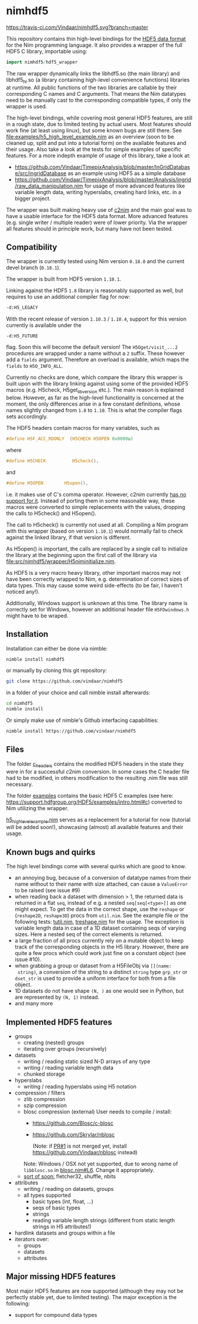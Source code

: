 * nimhdf5
[[https://travis-ci.com/Vindaar/nimhdf5][https://travis-ci.com/Vindaar/nimhdf5.svg?branch=master]]

This repository contains thin high-level bindings for the [[https://www.hdfgroup.org/HDF5/][HDF5 data
format]] for the Nim programming language. It also provides a wrapper of
the full HDF5 C library, importable using:
#+BEGIN_SRC nim
import nimhdf5/hdf5_wrapper
#+END_SRC

The raw wrapper dynamically links the libhdf5.so (the main library)
and libhdf5_hl.so (a library containing high-level convenience
functions) libraries at runtime. All public functions of the two
libraries are callable by their corresponding C names and C
arguments. That means the Nim datatypes need to be manually cast to
the corresponding compatible types, if only the wrapper is used.

The high-level bindings, while covering most general HDF5 features,
are still in a rough state, due to limited testing by actual
users. Most features should work fine (at least using linux), but some
known bugs are still there. See
[[file:examples/h5_high_level_example.nim]] as an overview (soon to be
cleaned up, split and put into a tutorial form) on the available
features and their usage. Also take a look at the tests for simple
examples of specific features. For a more indepth example of usage of
this library, take a look at:
- [[https://github.com/Vindaar/TimepixAnalysis/blob/master/InGridDatabase/src/ingridDatabase]]
  as an example using HDF5 as a simple database
- https://github.com/Vindaar/TimepixAnalysis/blob/master/Analysis/ingrid/raw_data_manipulation.nim
  for usage of more advanced features like variable length data,
  writing hyperslabs, creating hard links, etc. in a bigger project.

The wrapper was built making heavy use of [[https://www.github.com/nim-lang/c2nim][c2nim]] and the main goal was
to have a usable interface for the HDF5 data format. More advanced
features (e.g. single writer / multiple reader) were of lower
priority. Via the wrapper all features should in principle work, but
many have not been tested.

** Compatibility

The wrapper is currently tested using Nim version =0.18.0= and the
current devel branch (=0.18.1=).

The wrapper is built from HDF5 version =1.10.1=.

Linking against the HDF5 =1.8= library is reasonably supported as
well, but requires to use an additional compiler flag for now:
#+BEGIN_SRC sh
-d:H5_LEGACY
#+END_SRC
With the recent release of version =1.10.3= / =1.10.4=, support for
this version currently is available under the
#+BEGIN_SRC
-d:H5_FUTURE
#+END_SRC
flag. Soon this will become the default version! The
=H5Oget/visit_...2= procedures are wrapped under a name without a =2=
suffix. These however add a =fields= argument. Therefore an overload
is available, which maps the =fields= to =H5O_INFO_ALL=.

Currently no checks are done, which compare the library this wrapper
is built upon with the library linking against using some of the
provided HDF5 macros (e.g. H5check, H5get_libversion etc.). The main
reason is explained below. However, as far as the high-level
functionality is concerned at the moment, the only differences arise
in a few constant definitions, whose names slightly changed from =1.8=
to =1.10=. This is what the compiler flags sets accordingly.

The HDF5 headers contain macros for many variables, such as
#+BEGIN_SRC C
#define H5F_ACC_RDONLY	(H5CHECK H5OPEN 0x0000u)
#+END_SRC
where
#+BEGIN_SRC C
#define H5CHECK          H5check(),
#+END_SRC
and
#+BEGIN_SRC C
#define H5OPEN        H5open(),
#+END_SRC
i.e. it makes use of C's comma operator. However, c2nim currently
[[https://nim-lang.org/docs/c2nim.html#limitations][has no support for it]]. Instead of porting them in some reasonable way,
these macros were converted to simple replacements with the values,
dropping the calls to H5check() and H5open().

The call to H5check() is currently not used at all. Compiling a Nim
program with this wrapper (based on version =1.10.1=) would normally
fail to check against the linked library, if that version is different.

As H5open() is important, the calls are replaced by a single call to
initialize the library at the beginning upon the first call of the
library via [[file:src/nimhdf5/wrapper/H5niminitialize.nim]].

As HDF5 is a very macro heavy library, other important macros may not
have been correctly wrapped to Nim, e.g. determination of correct
sizes of data types. This may cause some weird side-effects (to be
fair, I haven't noticed any!).

Additionally, Windows support is unknown at this time. The library
name is correctly set for Windows, however an additional header file
=H5FDwindows.h= might have to be wraped.

** Installation

Installation can either be done via nimble:
#+BEGIN_SRC sh
nimble install nimhdf5
#+END_SRC

or manually by cloning this git repository:
#+BEGIN_SRC sh
git clone https://github.com/vindaar/nimhdf5
#+END_SRC
in a folder of your choice and call nimble install afterwards:
#+BEGIN_SRC sh
cd nimhdf5
nimble install
#+END_SRC

Or simply make use of nimble's Github interfacing capabilities:
#+BEGIN_SRC sh
nimble install https://github.com/vindaar/nimhdf5
#+END_SRC

** Files

The folder [[file:c_headers/][c_headers]] contains the modified HDF5 headers in the state
they were in for a successful c2nim conversion. In some cases the C
header file had to be modified, in others modification to the
resulting .nim file was still necessary.

The folder [[file:examples/][examples]] contains the basic HDF5 C examples (see here:
[[https://support.hdfgroup.org/HDF5/examples/intro.html#c]]) converted to
Nim utilizing the wrapper.

[[file:examples/h5_high_level_example.nim][h5_high_level_example.nim]] serves as a replacement for a tutorial for
now (tutorial will be added soon!), showcasing (almost) all available
features and their usage.

** Known bugs and quirks

The high level bindings come with several quirks which are good to
know.

- an annoying bug, because of a conversion of datatype names from their
  name without to their name with size attached, can cause a
  =ValueError= to be raised (see issue #9)
- when reading back a dataset with dimension > 1, the returned data is
  returned in a flat =seq=, instead of e.g. a nested
  =seq[seq[<type>]]= as one might expect.
  To get the data in the correct shape, use the =reshape= or
  (=reshape2D=, =reshape3D=) procs from =util.nim=. See the example
  file or the following tests: [[file:tests/tutil.nim][tutil.nim]], [[file:tests/treshape.nim][treshape.nim]] for the usage.
  The exception is variable length data in case of a 1D dataset
  containing seqs of varying sizes. Here a nested seq of the correct
  elements is returned.
- a large fraction of all procs currently rely on a mutable object
  to keep track of the corresponding objects in the H5
  library. However, there are quite a few procs which could work just
  fine on a constant object (see issue #10).
- when grabbing a group or dataset from a H5FileObj via =[](name:
  string)=, a conversion of the string to a distinct =string= type
  =grp_str= or =dset_str= is used to provide a uniform interface for
  both from a file object.
- 1D datasets do not have shape =(N, )= as one would see in Python,
  but are represented by =(N, 1)= instead.
- and many more

** Implemented HDF5 features
- groups
  - creating (nested) groups
  - iterating over groups (recursively)
- datasets
  - writing / reading static sized N-D arrays of any type
  - writing / reading variable length data
  - chunked storage
- hyperslabs
  - writing / reading hyperslabs using H5 notation
- compression / filters
  - zlib compression
  - szip compression
  - blosc compression (external)
    User needs to compile / install:
    - https://github.com/Blosc/c-blosc
    - https://github.com/Skrylar/nblosc

      (Note: if [[https://github.com/Skrylar/nblosc/pull/1][PR#1]] is not merged yet, install
      [[https://github.com/Vindaar/nblosc]] instead)
    Note: Windows / OSX not yet supported, due to wrong name of
    =libblosc.so= in [[https://github.com/Vindaar/nblosc/blob/master/blosc.nim#L6][blosc.nim#L6]]. Change it appropriately.
  - _sort of soon:_ fletcher32, shuffle, nbits
- attributes
  - writing / reading on datasets, groups
  - all types supported
    - basic types (int, float, ...)
    - seqs of basic types
    - strings
    - reading variable length strings
      (different from static length strings in H5 attributes!)
- hardlink datasets and groups within a file
- iterators over:
  - groups
  - datasets
  - attributes

** Major missing HDF5 features
Most major HDF5 features are now supported (although they may not be
perfectly stable yet, due to limited testing). The major exception
is the following:
- support for compound data types

